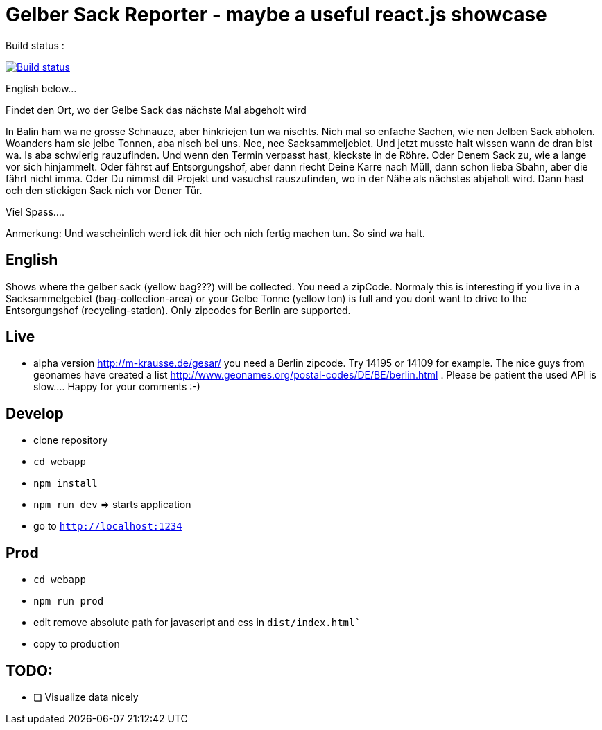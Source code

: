 # Gelber Sack Reporter - maybe a useful react.js showcase

Build status : 
[link=https://travis-ci.org/ehmkah/gelber_sack_reporter]
image::https://api.travis-ci.org/ehmkah/gelber_sack_reporter.svg?branch=master[Build status]

English below... 

Findet den Ort, wo der Gelbe Sack das nächste Mal abgeholt wird

In Balin ham wa ne grosse Schnauze, aber hinkriejen tun wa nischts. 
Nich mal so enfache Sachen, wie nen Jelben Sack abholen. 
Woanders ham sie jelbe Tonnen, aba nisch bei uns.
Nee, nee Sacksammeljebiet. 
Und jetzt musste halt wissen wann de dran bist wa. 
Is aba schwierig rauzufinden.
Und wenn den Termin verpasst hast, kieckste in de Röhre.
Oder Denem Sack zu, wie a lange vor sich hinjammelt.
Oder fährst auf Entsorgungshof, aber dann riecht Deine Karre nach Müll, dann schon lieba Sbahn, aber die fährt nicht imma.
Oder Du nimmst dit Projekt und vasuchst rauszufinden, wo in der Nähe als nächstes abjeholt wird.
Dann hast och den stickigen Sack nich vor Dener Tür.

Viel Spass....

Anmerkung:
Und wascheinlich werd ick dit hier och nich fertig machen tun.
So sind wa halt.

== English

Shows where the gelber sack (yellow bag???) will be collected. You need a zipCode. Normaly this is interesting if you live in a Sacksammelgebiet (bag-collection-area) or your Gelbe Tonne (yellow ton) is full and you dont want to drive to the Entsorgungshof (recycling-station). Only zipcodes for Berlin are supported.

== Live

* alpha version http://m-krausse.de/gesar/ you need a Berlin zipcode. Try 14195 or 14109 for example. The nice guys from geonames have created a list http://www.geonames.org/postal-codes/DE/BE/berlin.html . Please be patient the used API is slow.... Happy for your comments :-)

== Develop

* clone repository
* `cd webapp`
* `npm install`
* `npm run dev`  => starts application
* go to `http://localhost:1234`

== Prod

* `cd webapp`
* `npm run prod` 
* edit remove absolute path for javascript and css in `dist/index.html``
* copy to production

== TODO:

* [ ] Visualize data nicely
